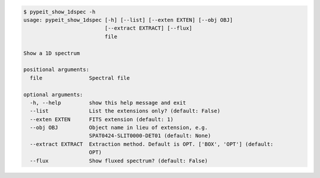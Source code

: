 .. code-block:: console

    $ pypeit_show_1dspec -h
    usage: pypeit_show_1dspec [-h] [--list] [--exten EXTEN] [--obj OBJ]
                              [--extract EXTRACT] [--flux]
                              file
    
    Show a 1D spectrum
    
    positional arguments:
      file               Spectral file
    
    optional arguments:
      -h, --help         show this help message and exit
      --list             List the extensions only? (default: False)
      --exten EXTEN      FITS extension (default: 1)
      --obj OBJ          Object name in lieu of extension, e.g.
                         SPAT0424-SLIT0000-DET01 (default: None)
      --extract EXTRACT  Extraction method. Default is OPT. ['BOX', 'OPT'] (default:
                         OPT)
      --flux             Show fluxed spectrum? (default: False)
    